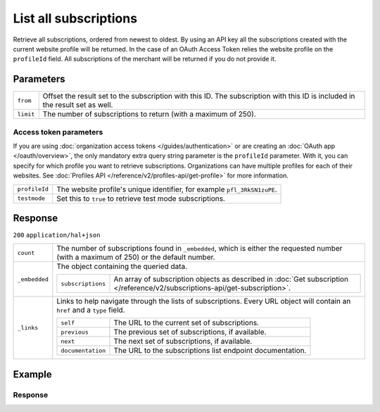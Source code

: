 List all subscriptions
======================
.. api-name:: Subscriptions API
   :version: 2

.. endpoint::
   :method: GET
   :url: https://api.mollie.com/v2/subscriptions

.. authentication::
   :api_keys: true
   :organization_access_tokens: true
   :oauth: true

Retrieve all subscriptions, ordered from newest to oldest.
By using an API key all the subscriptions created with the current website profile will be returned.
In the case of an OAuth Access Token relies the website profile on the ``profileId`` field. All
subscriptions of the merchant will be returned if you do not provide it.

Parameters
----------
.. list-table::
   :widths: auto

   * - ``from``

       .. type:: string
          :required: false

     - Offset the result set to the subscription with this ID. The subscription with this ID is included
       in the result set as well.

   * - ``limit``

       .. type:: integer
          :required: false

     - The number of subscriptions to return (with a maximum of 250).

Access token parameters
^^^^^^^^^^^^^^^^^^^^^^^
If you are using :doc:`organization access tokens </guides/authentication>` or are creating an
:doc:`OAuth app </oauth/overview>`, the only mandatory extra query string parameter is the ``profileId`` parameter. With it,
you can specify for which profile you want to retrieve subscriptions. Organizations can have multiple profiles for each
of their websites. See :doc:`Profiles API </reference/v2/profiles-api/get-profile>` for more information.

.. list-table::
   :widths: auto

   * - ``profileId``

       .. type:: string
          :required: false

     - The website profile's unique identifier, for example ``pfl_3RkSN1zuPE``.

   * - ``testmode``

       .. type:: boolean
          :required: false

     - Set this to ``true`` to retrieve test mode subscriptions.

Response
--------
``200`` ``application/hal+json``

.. list-table::
   :widths: auto

   * - ``count``

       .. type:: integer

     - The number of subscriptions found in ``_embedded``, which is either the requested number (with a maximum of 250)
       or the default number.

   * - ``_embedded``

       .. type:: object

     - The object containing the queried data.

       .. list-table::
          :widths: auto

          * - ``subscriptions``

              .. type:: array

            - An array of subscription objects as described in
              :doc:`Get subscription </reference/v2/subscriptions-api/get-subscription>`.

   * - ``_links``

       .. type:: object

     - Links to help navigate through the lists of subscriptions. Every URL object will contain an ``href`` and a
       ``type`` field.

       .. list-table::
          :widths: auto

          * - ``self``

              .. type:: URL object

            - The URL to the current set of subscriptions.

          * - ``previous``

              .. type:: URL object

            - The previous set of subscriptions, if available.

          * - ``next``

              .. type:: URL object

            - The next set of subscriptions, if available.

          * - ``documentation``

              .. type:: URL object

            - The URL to the subscriptions list endpoint documentation.

Example
-------

.. code-block-selector::
   .. code-block:: bash
      :linenos:

      curl -X GET https://api.mollie.com/v2/subscriptions \
         -H "Authorization: Bearer test_dHar4XY7LxsDOtmnkVtjNVWXLSlXsM"

   .. code-block:: php
      :linenos:

      <?php
      $mollie = new \Mollie\Api\MollieApiClient();
      $mollie->setApiKey("test_dHar4XY7LxsDOtmnkVtjNVWXLSlXsM");

      $subscriptions = $mollie->subscriptions->page();

   .. code-block:: python
      :linenos:

      from mollie.api.client import Client

      mollie_client = Client()
      mollie_client.set_api_key('test_dHar4XY7LxsDOtmnkVtjNVWXLSlXsM')
      subscriptions = mollie_client.subscriptions.list()

Response
^^^^^^^^
.. code-block:: json
   :linenos:

   HTTP/1.1 200 OK
   Content-Type: application/hal+json

   {
       "count": 3,
       "_embedded": {
           "subscriptions": [
               {
                   "resource": "subscription",
                   "id": "sub_rVKGtNd6s3",
                   "mode": "live",
                   "createdAt": "2018-06-01T12:23:34+00:00",
                   "status": "active",
                   "amount": {
                       "value": "25.00",
                       "currency": "EUR"
                   },
                   "times": 4,
                   "timesRemaining": 3,
                   "interval": "3 months",
                   "startDate": "2016-06-01",
                   "nextPaymentDate": "2016-09-01",
                   "description": "Quarterly payment",
                   "method": null,
                   "webhookUrl": "https://webshop.example.org/subscriptions/webhook",
                   "_links": {
                       "self": {
                           "href": "https://api.mollie.com/v2/customers/cst_stTC2WHAuS/subscriptions/sub_rVKGtNd6s3",
                           "type": "application/hal+json"
                       },
                       "profile": {
                           "href": "https://api.mollie.com/v2/profiles/pfl_URR55HPMGx",
                           "type": "application/hal+json"
                       },
                       "customer": {
                           "href": "https://api.mollie.com/v2/customers/cst_stTC2WHAuS",
                           "type": "application/hal+json"
                       }
                   }
               },
               { },
               { }
           ]
       },
       "_links": {
           "self": {
               "href": "https://api.mollie.com/v2/subscriptions",
               "type": "application/hal+json"
           },
           "previous": null,
           "next": {
               "href": "https://api.mollie.com/v2/subscriptions?from=sub_mnfbwhMfvo",
               "type": "application/hal+json"
           },
           "documentation": {
               "href": "https://docs.mollie.com/reference/v2/subscriptions-api/list-all-subscriptions",
               "type": "text/html"
           }
       }
   }
